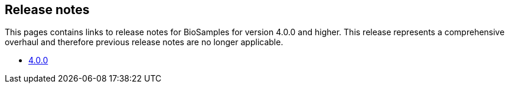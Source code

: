 == Release notes

This pages contains links to release notes for BioSamples for version 4.0.0 and higher. This release represents a comprehensive overhaul and therefore previous release notes are no longer applicable.

* link:releasenotes/4.0.0[4.0.0]